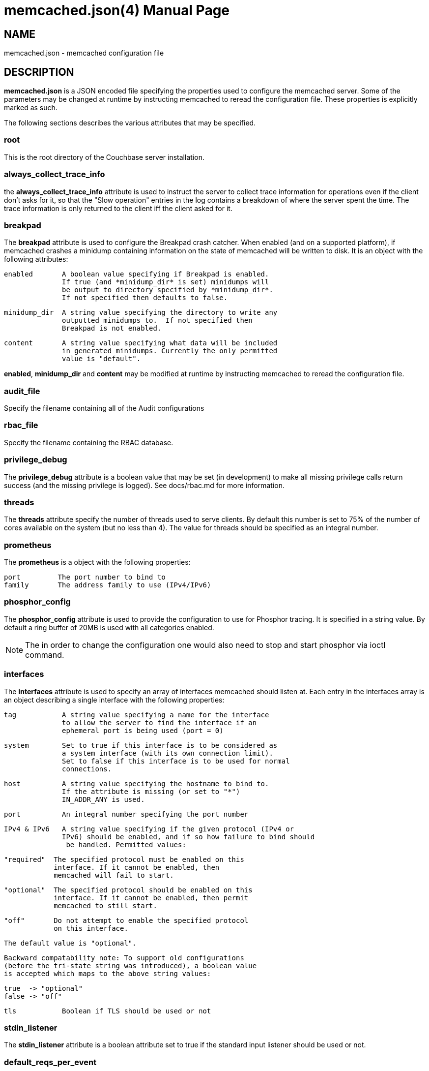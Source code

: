 = memcached.json(4)
:doctype: manpage
Trond Norbye <trond.norbye@couchbase.com>

== NAME

memcached.json - memcached configuration file

== DESCRIPTION

*memcached.json* is a JSON encoded file specifying the properties
used to configure the memcached server. Some of the parameters
may be changed at runtime by instructing memcached to reread the
configuration file. These properties is explicitly marked as
such.

The following sections describes the various attributes that may
be specified.

=== root

This is the root directory of the Couchbase server installation.

=== always_collect_trace_info

the *always_collect_trace_info* attribute is used to instruct the
server to collect trace information for operations even if the client
don't asks for it, so that the "Slow operation" entries in the log
contains a breakdown of where the server spent the time. The
trace information is only returned to the client iff the client asked
for it.

=== breakpad

The *breakpad* attribute is used to configure the Breakpad crash
catcher. When enabled (and on a supported platform), if memcached
crashes a minidump containing information on the state of memcached
will be written to disk.
It is an object with the following attributes:

    enabled       A boolean value specifying if Breakpad is enabled.
                  If true (and *minidump_dir* is set) minidumps will
                  be output to directory specified by *minidump_dir*.
                  If not specified then defaults to false.

    minidump_dir  A string value specifying the directory to write any
                  outputted minidumps to.  If not specified then
                  Breakpad is not enabled.

    content       A string value specifying what data will be included
                  in generated minidumps. Currently the only permitted
                  value is "default".

*enabled*, *minidump_dir* and *content* may be modified at runtime by
instructing memcached to reread the configuration file.

=== audit_file

Specify the filename containing all of the Audit configurations

=== rbac_file

Specify the filename containing the RBAC database.

=== privilege_debug

The *privilege_debug* attribute is a boolean value that may be set
(in development) to make all missing privilege calls return success
(and the missing privilege is logged). See docs/rbac.md for more
information.

=== threads

The *threads* attribute specify the number of threads used to serve
clients. By default this number is set to 75% of the number of cores
available on the system (but no less than 4). The value for threads
should be specified as an integral number.

=== prometheus

The *prometheus* is a object with the following properties:

    port         The port number to bind to
    family       The address family to use (IPv4/IPv6)

=== phosphor_config

The *phosphor_config* attribute is used to provide the configuration
to use for Phosphor tracing. It is specified in a string value.
By default a ring buffer of 20MB is used with all categories enabled.

NOTE: The in order to change the configuration one would also need
to stop and start phosphor via ioctl command.

=== interfaces

The *interfaces* attribute is used to specify an array of interfaces
memcached should listen at. Each entry in the interfaces array is an
object describing a single interface with the following properties:

    tag           A string value specifying a name for the interface
                  to allow the server to find the interface if an
                  ephemeral port is being used (port = 0)

    system        Set to true if this interface is to be considered as
                  a system interface (with its own connection limit).
                  Set to false if this interface is to be used for normal
                  connections.

    host          A string value specifying the hostname to bind to.
                  If the attribute is missing (or set to "*")
                  IN_ADDR_ANY is used.

    port          An integral number specifying the port number

    IPv4 & IPv6   A string value specifying if the given protocol (IPv4 or
                  IPv6) should be enabled, and if so how failure to bind should
                   be handled. Permitted values:

                  "required"  The specified protocol must be enabled on this
                              interface. If it cannot be enabled, then
                              memcached will fail to start.

                  "optional"  The specified protocol should be enabled on this
                              interface. If it cannot be enabled, then permit
                              memcached to still start.

                  "off"       Do not attempt to enable the specified protocol
                              on this interface.

                  The default value is "optional".

                  Backward compatability note: To support old configurations
                  (before the tri-state string was introduced), a boolean value
                  is accepted which maps to the above string values:

                  true  -> "optional"
                  false -> "off"

    tls           Boolean if TLS should be used or not

=== stdin_listener

The *stdin_listener* attribute is a boolean attribute set to true
if the standard input listener should be used or not.

=== default_reqs_per_event

The *default_reqs_per_event* attribute is an integral value specifying
the number of request that may be served per client before serving
the next client (to avoid starvation). The default value is 20.

*default_reqs_per_event* may be updated by instructing memcached to
reread the configuration file.

=== reqs_per_event_high_priority

The *reqs_per_event_high_priority* attribute is an integral value
specifying the number of request that may be served per high priority
client before serving the next client (to avoid starvation). The
default value is 20.

*reqs_per_event_high_priority* may be updated by instructing memcached
to reread the configuration file.

=== reqs_per_event_med_priority

The *reqs_per_event_med_priority* attribute is an integral value
specifying the number of request that may be served per medium priority
client before serving the next client (to avoid starvation). The
default value is 20.

*reqs_per_event_med_priority* may be updated by instructing memcached
to reread the configuration file.

=== reqs_per_event_low_priority

The *reqs_per_event_low_priority* attribute is an integral value
specifying the number of request that may be served per low priority
client before serving the next client (to avoid starvation). The
default value is 20.

*reqs_per_event_low_priority* may be updated by instructing memcached
to reread the configuration file.

=== verbosity

The *verbosity* attribute is an integral value specifying the amount
of output produced by the memcached server. By default this value is
set to 0 resulting in only warnings to be emitted. Setting this
value too high will produce a lot of output which is most likely
meaningless for most people.

*verbosity* may be updated by instructing memcached to reread
the configuration file.

=== connection_idle_time

The *connection_idle_time* attribute is an integral value specifying the
number of seconds a connection may be idle until the server will disconnect.

By default the connection idle time is set to 5 minutes.

*connection_idle_time* may be updated by instructing memcached to reread the
configuration file.

=== datatype_json

The *datatype_json* attribute is a boolean value to enable the support
for using the datatype JSON extension. By default this support is *enabled*.

=== datatype_snappy

The *datatype_snappy* attribute is a boolean value to enable the support
for using the datatype snappy extension. By default this support is
*enabled*.

=== max_packet_size

The *max_packet_size* attribute is an integer value that specify the
maximum packet size (in MB) allowed to be received from clients without
disconnecting them. This is a safetynet for avoiding the server to
try to spool up a 4GB packet. When a packet is received on the
network with a body bigger than this threshold EINVAL is returned
to the client and the client is disconnected.

=== sasl_mechanisms

the *sasl_mechanisms* attribute is a string value containing the SASL
mechanisms that should be available for clients. It is not a dynamic
value and require restart in order to change.

=== ssl_sasl_mechanisms

the *ssl_sasl_mechanisms* attribute is a string value containing the SASL
mechanisms that should be available for clients connecting over SSL.
It is not a dynamic value and require restart in order to change.
By default this value is set to PLAIN (the default value may be cleared
by setting the environment variable `COUCHBASE_I_DONT_TRUST_SSL` to a
non-null value.

=== client_cert_auth

The client_cert_auth object is used to enable client certificate
authentication and control how the username is extracted from the client
certificate. It contains the following attributes.

*state*. Possible values for this paramters can be disabled,
enabled or mandatory. When enabled, if the server will request a
certificate from the client but if the certificate cannot be verified
it will stil allow the connection. In mandatory mode, the client connection
is dropped if the client certificate cannot be verified.

The path attribute specifies the field which will be used to extract the
username from the certificate and map that to user defined in Couchbase.
Currently only subject.cn, san.uri, san.email and san.dnsname are allowed.
This attribute is optional, however if defined, then the provided client
certificates must contain the fields which is used for the mapping,
*and the user must* be defined in Couchbase for the connection to be
established.

The prefix attribute specifices the prefix value to be ignored while
extracting the username from the certificate.

The delimiter attribute can be a string of characters and the parsing
of the username ends when one of the characters in the string is found.

=== dedupe_nmvb_maps

The *dedupe_nmvb_maps* attribute is a boolean value to enable deduplication
of the cluster maps in the "Not My VBucket" response messages sent to
the clients. By default this value is set to false.

=== error_maps_dir

A directory containing one or more JSON-formatted error maps. The error maps
are returned to the client using the GET_ERROR_MAP protocol command.
Multiple error maps correspond to multiple versions.

The format of the error map itself is described in `docs/ErrorMap.md`

=== xattr_enabled

The *xattrs_enabled* attribute is a boolean value to enable or disable
the use of extended attributes on documents. It may be overridden by
privileged connections to allow them to set up replication streams
before users create them.

=== tracing_enabled

The *tracing_enabled* attribute is a boolean value to enable or disable
retrieving tracedata from the server. If enabled, the time the request
took on the server will be sent back as a part of the response.

=== external_auth_service

The *external_auth_service* attribute is a boolean value to enable
or disable the use of an external authentication service.

=== active_external_users_push_interval

The *active_external_users_push_interval* attribute is a numeric
parameter to specify the number of seconds between each time
memcached push the set of active external users to the authentication
providers.

=== tenant_specific_stats

The *tenant_specific_stats* attribute is a boolean value to enable or
disable collection on statistics on a per-tenant base. By default it is
set to off.

=== opcode-attributes-override

The *opcode-attributes-override* attribute is an object which follows
the syntax outlined in etc/couchbase/kv/opcode-attributes.d/README.md

=== max_send_queue_size

The *max_send_queue_size* attribute is an unsigned number used to
specify the limit (in MB) of data we may insert in the send queue
for a given client before we stop accept new commands and wait
for the client to drain the socket. The motivation is to make sure
that we don't end up consuming GB of memory serving a single client.
The max queue size is set to 40MB by default (2x the max document
size)

=== num_reader_threads and num_writer_threads

Specifies the number of reader or writer threads, respectively. The value
can be encoded either a string specifying a mode which memcached will interpret
to calculate the number of threads, of as a unsigned number specifying the exact
number. Possible values:

"default" or 0:: Configure the number of threads based on the properties of the
running system (currently logical CPU core count, capped at conservative values).

"disk_io_optimized":: Configure the number of for optimized disk throughput /
latency based on the properties of the running system (currently logical CPU
core count, with higher caps than `"default"`).

<positive integer>:: Use the exact number of threads specified.

=== num_auxio_threads and num_nonio_threads

Specifies the number of AuxIO or NonIO threads, respectively. The value as an
unsigned number specifying the exact number.

Possible values:

0:: Configure the number of threads based on the properties of the
running system (currently logical CPU core count, capped at conservative
values).

<positive integer>:: Use the exact number of threads specified.

=== num_storage_threads

Specifies the number of storage backend threads.
If 0 means that memcached should use the default number of storage threads which
is calculated as 3 x num_writer_threads.

=== enforce_tenant_limits_enabled

Specifies if cross-connection resource control should be enforced for
tenants.

=== logger

The *logger* attribute is used to specify properties for the logger
used by memcached. It is an object with the following properties:

    filename    The prefix of the files to use for logging. The
                logger appends: nnnnnn.txt to the prefix specified
                where nnnnnn is replaced with a sequence number.
                If no filename is specified, no files will be written.

    buffersize  The buffers used by the logger to buffer data before
                dumping to disk. This property is only used when
                filename is present.

    cyclesize   The number of bytes to write to a file before starting
                a new one.

    sleeptime   The number of seconds to allow buffering before flushing
                to disk.

    unit_test   Boolean variable set to true when used for unit tests

    console     Boolean variable (defaults to true) if log messages
                should be sent to standard error as well.

== EXAMPLES

A Sample memcached.json:

    {
        "root" : "/opt/couchbase",
        "breakpad" :
            {
                "enabled" : true,
                "minidump_dir" : "/opt/couchbase/var/crash",
                "content" : "default"
            },
        "audit_file" : "/opt/couchbase/etc/security/audit.json",
        "rbac_file" : "/opt/couchbase/etc/security/rbac.json",
        "privilege_debug" : false,
        "error_maps_dir": "/opt/couchbase/etc/error_maps",
        "threads" : 4,
        "interfaces" :
        [
            {
                "tag" : "ssl",
                "host" : "*",
                "port" : 11209,
                "IPv4" : true,
                "IPv6" : true,
                "tls" : true
            }
        ],
        "stdin_listener" : false,
        "default_reqs_per_event" : 20,
        "reqs_per_event_high_priority" : 40,
        "reqs_per_event_med_priority" : 20,
        "reqs_per_event_low_priority" : 10,
        "verbosity" : 2,
        "datatype_json" : true,
        "datatype_snappy" : true,
        "max_packet_size" : 25,
        "max_send_queue_size" : 25,
        "sasl_mechanisms" : "SCRAM-SHA512 SCRAM-SHA256 SCRAM-SHA1",
        "dedupe_nmvb_maps" : true,
        "xattr_enabled" : true,
        "tracing_enabled" : true,
        "external_auth_service" : false,
        "active_external_users_push_interval" : 180,
        "opcode-attributes-override": {
           "version": 1,
           "get": {
              "slow": 200
           }
        }
    }

== COPYRIGHT

Copyright 2019 Couchbase, Inc.
